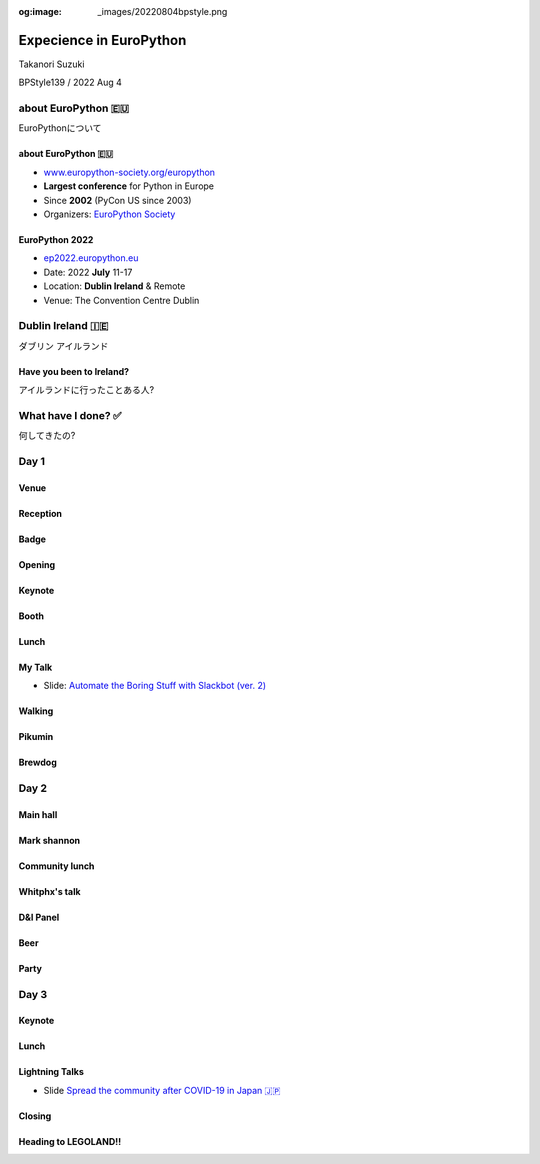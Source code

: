 :og:image: _images/20220804bpstyle.png

.. |cover| image:: images/20220804bpstyle.png

==============================
 Expecience in **EuroPython**
==============================

Takanori Suzuki

BPStyle139 / 2022 Aug 4

about **EuroPython** 🇪🇺
========================
EuroPythonについて

about **EuroPython** 🇪🇺
------------------------
* `www.europython-society.org/europython <https://www.europython-society.org/europython/>`__
* **Largest conference** for Python in Europe
* Since **2002** (PyCon US since 2003)
* Organizers: `EuroPython Society <https://www.europython-society.org/>`_

EuroPython **2022**
-------------------
* `ep2022.europython.eu <https://ep2022.europython.eu/>`_
* Date: 2022 **July** 11-17
* Location: **Dublin Ireland** & Remote
* Venue: The Convention Centre Dublin

.. revealjs-break::
   :notitle:

.. image:: images/europython.png

Dublin **Ireland** 🇮🇪
======================
ダブリン アイルランド

Have you been to **Ireland**?
-----------------------------
アイルランドに行ったことある人?

.. revealjs-break::
   :notitle:

.. image:: images/tokyo-dublin.png

What have I done? ✅
=====================
何してきたの?

Day 1
=====

Venue
-----
.. image:: images/cdc.jpg

Reception
---------
.. image:: images/reception.jpg
           
Badge
-----
.. image:: images/badge.jpg
           
Opening
-------
.. image:: images/opening.jpg
           
Keynote
-------
.. image:: images/keynote.jpg
           
Booth
-----
.. image:: images/booth.jpg

.. revealjs-break::

.. image:: images/booth2.jpg

Lunch
-----
.. image:: images/lunch.jpg

.. revealjs-break::

.. image:: images/lunch2.jpg
           
My Talk
-------
.. image:: images/takanory-talk.jpg

.. revealjs-break::

* Slide: `Automate the Boring Stuff with Slackbot (ver. 2) <https://slides.takanory.net/slides/20220713europython/#/>`_

Walking
-------
.. image:: images/walking.jpg

.. revealjs-break::

.. image:: images/beech.jpg

Pikumin
-------
.. image:: images/pikumin.png
   :width: 40%

.. image:: images/pikumin2.png
   :width: 40%

Brewdog
-------
.. image:: images/brewdog.jpg

Day 2
=====

Main hall
---------
.. image:: images/hall.jpg

Mark shannon
------------
.. image:: images/shannon2.jpg

.. revealjs-break::

.. image:: images/shannon.jpg

Community lunch
---------------
.. image:: images/community-lunch.jpg

.. revealjs-break::

.. image:: images/ninja-cat.jpg
   :width: 50%

Whitphx's talk
--------------
.. image:: images/whitphx.jpg

.. revealjs-break::

.. image:: images/whitphx2.jpg

D&I Panel
---------
.. image:: images/d-and-i.jpg

Beer
----
.. image:: images/day2beer1.jpg
   :width: 40%

.. image:: images/day2beer2.jpg
   :width: 40%

Party
-----
.. image:: images/party.jpg

.. revealjs-break::

.. image:: images/party2.jpg

.. revealjs-break::

.. image:: images/party3.jpg
   :width: 45%

.. image:: images/party4.jpg
   :width: 45%

Day 3
=====

Keynote
-------
.. image:: images/keynote2.jpg

Lunch
-----
.. image:: images/lunch3-1.jpg

.. revealjs-break::

.. image:: images/lunch3-2.jpg

Lightning Talks
---------------
.. image:: images/lt1.jpg

.. revealjs-break::

.. image:: images/lt2.jpg

.. revealjs-break::

.. image:: images/lt3.jpg

.. revealjs-break::

.. image:: images/selfie.jpg

.. revealjs-break::

* Slide `Spread the community after COVID-19 in Japan 🇯🇵 <https://slides.takanory.net/slides/20220715europython-lt/#/>`_

Closing
-------
.. image:: images/closing1.jpg

.. revealjs-break::

.. image:: images/closing2.jpg

Heading to LEGOLAND!!
---------------------
.. image:: images/to-billund.png

.. revealjs-break::

.. image:: images/ryanair.jpg

.. revealjs-break::

.. image:: images/welcome.jpg

.. revealjs-break::

.. image:: images/lodge.jpg




